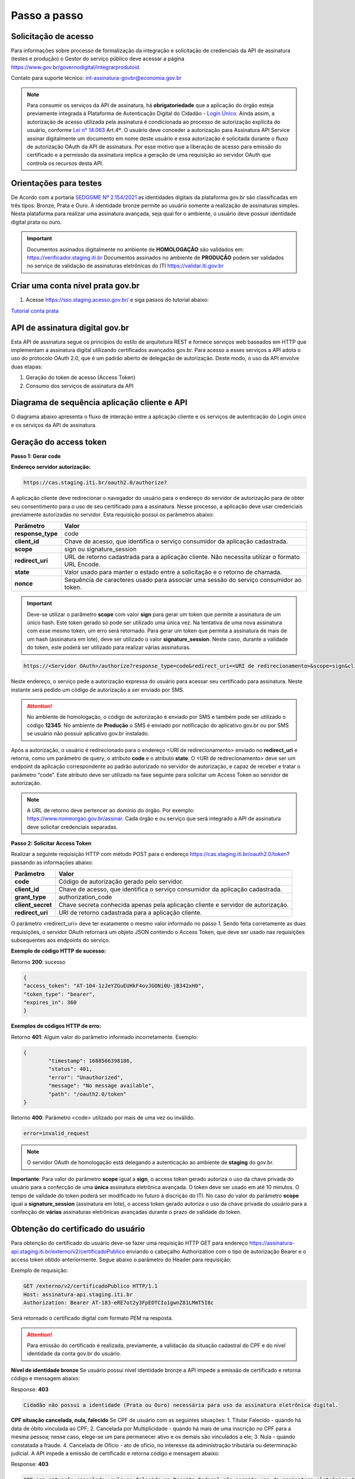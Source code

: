 ﻿Passo a passo
================================

Solicitação de acesso 
+++++++++++++++++++++++++++

Para informações sobre processo de formalização da integração e solicitação de credenciais da API de assinatura (testes e produção) o Gestor do serviço público deve acessar a página https://www.gov.br/governodigital/integrarprodutoid.

Contato para suporte técnico: int-assinatura-govbr@economia.gov.br

.. note::
	Para consumir os serviços da API de assinatura, há **obrigatoriedade**  que a aplicação do órgão esteja previamente 
	integrada à Plataforma de Autenticação Digital do Cidadão -  `Login Único`_. Ainda assim, a autorização de acesso utilizada pela assinatura 
	é condicionada ao processo de autorização explícita do usuário, conforme `Lei n° 14.063`_ Art.4º. O usuário deve conceder a autorização para Assinatura 
	API Service assinar digitalmente um documento em nome deste usuário e essa autorização é solicitada durante o fluxo de autorização OAuth da API de assinatura. 
	Por esse motivo que a liberação de acesso para emissão do certificado e a permissão da assinatura implica a geração de uma requisição ao servidor OAuth que controla os recursos desta API. 
   

Orientações para testes  
++++++++++++++++++++++++++

De Acordo com a portaria `SEDGGME Nº 2.154/2021`_ as identidades digitais da plataforma gov.br são classificadas em três tipos: Bronze, Prata e Ouro. A identidade bronze permite ao usuário somente a realização de assinaturas simples. Nesta plataforma para realizar uma assinatura avançada, seja qual for o ambiente, o usuário deve possuir identidade digital prata ou ouro. 

.. important::
   Documentos assinados digitalmente no ambiente de **HOMOLOGAÇÃO** são validados em: https://verificador.staging.iti.br 
   Documentos assinados no ambiente de **PRODUÇÃO** podem ser validados no serviço de validação de assinaturas eletrônicas do ITI https://validar.iti.gov.br

Criar uma conta nível prata gov.br  
+++++++++++++++++++++++++++++++++++++++

1. Acesse https://sso.staging.acesso.gov.br/ e siga passos do tutorial abaixo:

`Tutorial conta prata <https://github.com/servicosgovbr/manual-integracao-assinatura-eletronica/raw/main/arquivos/Tutorial.pdf>`_

API de assinatura digital gov.br
+++++++++++++++++++++++++++++++++++++

Esta API de assinatura segue os princípios do estilo de arquitetura REST e fornece serviços web baseados em HTTP que implementam a assinatura digital utilizando certificados avançados gov.br. 
Para acesso a esses serviços a API adota o uso do protocolo OAuth 2.0, que é um padrão aberto de delegação de autorização. Deste modo, o uso da API envolve duas etapas:

1. Geração do token de acesso (Access Token)

2. Consumo dos serviços de assinatura da API

Diagrama de sequência aplicação cliente e API
++++++++++++++++++++++++++++++++++++++++++++++

O diagrama abaixo apresenta o fluxo de interação entre a aplicação cliente e os serviços de autenticação do Login único e os serviços da API de assinatura.

.. image:: images/diagrama_sequencia.png


Geração do access token
+++++++++++++++++++++++

**Passo 1: Gerar code**

**Endereço servidor autorização:** 

.. code-block:: console

	https://cas.staging.iti.br/oauth2.0/authorize?

A aplicação cliente deve redirecionar o navegador do usuário para o endereço do servidor de autorização para de obter seu consentimento para o uso de seu certificado para a assinatura. Nesse processo, a aplicação deve usar credenciais previamente autorizadas no servidor. Esta requisição possui os parâmetros abaixo:

==================  ==================================================================================================
**Parâmetro**  	    **Valor**
------------------  --------------------------------------------------------------------------------------------------
**response_type**	code
**client_id**       Chave de acesso, que identifica o serviço consumidor da aplicação cadastrada.
**scope**           sign ou signature_session
**redirect_uri**    URL de retorno cadastrada para a aplicação cliente. Não necessita utilizar o formato URL Encode.
**state**           Valor usado para manter o estado entre a solicitação e o retorno de chamada.
**nonce**           Sequência de caracteres usado para associar uma sessão do serviço consumidor ao token.
==================  ==================================================================================================

.. important::
  Deve-se utilizar o parâmetro **scope** com valor **sign** para gerar um token que permite a assinatura de um único hash. Este token gerado só pode ser utilizado uma única vez. Na tentativa de uma nova assinatura com esse mesmo token, um erro será retornado. Para gerar um token que permita a assinatura de mais de um hash (assinatura em lote), deve ser utilizado o valor **signature_session**. Neste caso, durante a validade do token, este poderá ser utilizado para realizar várias assinaturas.

.. code-block:: console

    https://<Servidor OAuth>/authorize?response_type=code&redirect_uri=<URI de redirecionamento>&scope=sign&client_id=<client_id

Neste endereço, o serviço pede a autorização expressa do usuário para acessar seu certificado para assinatura. Neste instante será pedido um código de autorização a ser enviado por SMS.

.. Attention::
  No ambiente de homologação, o código de autorização é enviado por SMS e também pode ser utilizado o código **12345**. No ambiente de **Produção** o SMS é enviado por notificação do aplicativo gov.br ou por SMS se usuário não possuir aplicativo gov.br instalado.
  

Após a autorização, o usuário é redirecionado para o endereço <URI de redirecionamento> enviado no **redirect_uri** e retorna, como um parâmetro de query, o atributo **code** e o atributo **state**. O <URI de redirecionamento> deve ser um endpoint da aplicação correspondente ao padrão autorizado no servidor de autorização, e capaz de receber e tratar o parâmetro “code”. Este atributo deve ser utilizado na fase seguinte para solicitar um Access Token ao servidor de autorização. 

.. note::
	A URL de retorno deve pertencer ao domínio do órgão. Por exemplo: https://www.nomeorgao.gov.br/assinar. Cada órgão e ou serviço que será integrado a API de assinatura deve solicitar credenciais separadas.


**Passo 2: Solicitar Access Token**

Realizar a seguinte requisição HTTP com método POST para o endereço https://cas.staging.iti.br/oauth2.0/token? passando as informações abaixo:

==================  ==================================================================================================
**Parâmetro**  	    **Valor**
------------------  --------------------------------------------------------------------------------------------------
**code**            Código de autorização gerado pelo servidor.
**client_id**       Chave de acesso, que identifica o serviço consumidor da aplicação cadastrada.
**grant_type**      authorization_code
**client_secret**   Chave secreta conhecida apenas pela aplicação cliente e servidor de autorização.
**redirect_uri**    URI de retorno cadastrada para a aplicação cliente. 
==================  ==================================================================================================

O parâmetro <redirect_uri> deve ter exatamente o mesmo valor informado no passo 1. Sendo feita corretamente as duas requisições, o servidor OAuth retornará um objeto JSON contendo o Access Token, que deve ser usado nas requisições subsequentes aos endpoints do serviço.

**Exemplo de código HTTP de sucesso:**

Retorno **200**: sucesso

.. code-block:: JSON

	{
    	"access_token": "AT-104-1zJeYZGuEUHkF4ovJGONi0U-jB342xH0",
    	"token_type": "bearer",
    	"expires_in": 360
	}

**Exemplos de códigos HTTP de erro:**

Retorno **401**: Algum valor do parâmetro informado incorretamente. Exemplo:

.. code-block:: JSON

	{ 
		"timestamp": 1688566398186,
		"status": 401,
		"error": "Unauthorized",
		"message": "No message available",
		"path": "/oauth2.0/token"
	} 

Retorno **400**: Parâmetro <code> utilizado por mais de uma vez ou inválido.

.. code-block:: console

	error=invalid_request


.. note::
  O servidor OAuth de homologação está delegando a autenticação ao ambiente de **staging** do gov.br.


**Importante**: Para valor do parâmetro **scope** igual a **sign**, o access token gerado autoriza o uso da chave privada do usuário para a confecção de uma **única** assinatura eletrônica avançada. O token deve ser usado em até 10 minutos. O tempo de validade do token poderá ser modificado no futuro à discrição do ITI. No caso do valor do parâmetro **scope** igual a **signature_session** (assinatura em lote), o access token gerado autoriza o uso da chave privada do usuário para a confecção de **várias** assinaturas eletrônicas avançadas durante o prazo de validade do token.

Obtenção do certificado do usuário
++++++++++++++++++++++++++++++++++

Para obtenção do certificado do usuário deve-se fazer uma requisição HTTP GET para endereço https://assinatura-api.staging.iti.br/externo/v2/certificadoPublico enviando o cabeçalho Authorization com o tipo de autorização Bearer e o access token obtido anteriormente. Segue abaixo o parâmetro do Header para requisição:

==================  ======================================================================
**Parâmetro**  	**Valor**
------------------  ----------------------------------------------------------------------
**Authorization**   Bearer <access token>
==================  ======================================================================

Exemplo de requisição:

.. code-block:: console

		GET /externo/v2/certificadoPublico HTTP/1.1
		Host: assinatura-api.staging.iti.br 
		Authorization: Bearer AT-183-eRE7ot2y3FpEOTCIo1gwnZ81LMmT5I8c

Será retornado o certificado digital com formato PEM na resposta.

.. Attention::
	Para emissão do certificado é realizada, previamente, a validação da situação cadastral do CPF e do nível identidade da conta gov.br do usuário.

**Nível de identidade bronze**
Se usuário possui nível identidade bronze a API impede a emissão de certificado e retorna código e mensagem abaixo:

Response: **403**

.. code-block:: console

		Cidadão não possui a identidade (Prata ou Ouro) necessária para uso da assinatura eletrônica digital.

**CPF situação cancelada, nula, falecido**
Se CPF de usuário com as seguintes situações:
1. Titular Falecido - quando há data de óbito vinculada ao CPF;
2. Cancelada por Multiplicidade - quando há mais de uma inscrição no CPF para a mesma pessoa; nesse caso, elege-se um para permanecer ativo e os demais são vinculados a ele;
3. Nula - quando constatada a fraude.
4. Cancelada de Ofício - ato de ofício, no interesse da administração tributária ou determinação judicial.
A API impede a emissão de certificado e retorna código e mensagem abaixo:

Response: **403**

.. code-block:: console

		CPF com situação cancelada, nula ou falecido na Receita Federal não permite uso da assinatura eletrônica digital.


Realização da assinatura digital de um HASH SHA-256 em PKCS#7
+++++++++++++++++++++++++++++++++++++++++++++++++++++++++++++

Para gerar um pacote PKCS#7 contendo a assinatura digital de um HASH SHA-256 utilizando a chave privada do usuário, deve-se fazer uma requisição HTTP POST para o endereço https://assinatura-api.staging.iti.br/externo/v2/assinarPKCS7 enviando os seguintes parâmetros:

==================  ======================================================================
**Parâmetros**  	**Valor**
------------------  ----------------------------------------------------------------------
**Content-Type**    application/json       
**Authorization**   Bearer <access token>
==================  ======================================================================

Body da requisição:

.. code-block:: JSON

	{ "hashBase64": "<Hash SHA256 codificado em Base64>"} 

Exemplo de requisição:

.. code-block:: console

		POST /externo/v2/assinarPKCS7 HTTP/1.1
		Host: assinatura-api.staging.iti.br 
		Content-Type: application/json	
		Authorization: Bearer AT-183-eRE7ot2y3FpEOTCIo1gwnZ81LMmT5I8c

		{"hashBase64":"kmm8XNQNIzSHTKAC2W0G2fFbxGy24kniLuUAZjZbFb0="}

Será retornado um arquivo contendo o pacote PKCS#7 com a assinatura digital do hash SHA256-RSA e com o certificado público do usuário. O arquivo retornado pode ser validado em https://verificador.staging.iti.br/.

.. Attention::
	Do mesmo modo do serviço para obtenção do certificado, para gerar uma ou mais assinaturas é realizada, previamente, a validação da situação cadastral do CPF e do nível identidade da conta gov.br do usuário.

**Nível de identidade bronze**
Se usuário possui nível identidade bronze a API impede a assinatura e retorna código e mensagem abaixo:

Response: **403**

.. code-block:: console

		Cidadão não possui a identidade (Prata ou Ouro) necessária para uso da assinatura eletrônica digital.

**CPF situação cancelada, nula, falecido**
Se CPF de usuário com as seguintes situações:
1. Titular Falecido - quando há data de óbito vinculada ao CPF;
2. Cancelada por Multiplicidade - quando há mais de uma inscrição no CPF para a mesma pessoa; nesse caso, elege-se um para permanecer ativo e os demais são vinculados a ele;
3. Nula - quando constatada a fraude.
4. Cancelada de Ofício - ato de ofício, no interesse da administração tributária ou determinação judicial.
A API impede a assinatura e retorna código e mensagem abaixo:

Response: **403**

.. code-block:: console

		CPF com situação cancelada, nula ou falecido na Receita Federal não permite uso da assinatura eletrônica digital.

**Assinatura em Lote**: Para gerar múltiplos pacotes PKCS#7, cada qual correspondente a assinatura digital de um HASH SHA-256 distinto (correspondentes a diferentes documentos), deve-se seguir as orientações do tópico **Geração do Access Token** para solicitação do token que permita esta operação (scope signature_session). Após a obtenção deste token, deve ser feita uma requisição para o endereço https://assinatura-api.staging.iti.br/externo/v2/assinarPKCS7 para cada hash a ser assinado, enviando os mesmo parâmetros informados acima. No código de **Exemplo de aplicação** pode-se verificar no arquivo assinar.php um exemplo de implementação da chamada ao serviço para uma assinatura em lote. O retorno desta operação será um arquivo contendo o pacote PKCS#7 correspondente a cada hash enviado na requisição ao serviço.

Assinaturas PKCS#7 e PDF
+++++++++++++++++++++++++

Existem duas formas principais de assinar um documento PDF:

* Assinatura *detached*
* Assinatura envelopada

A Assinatura *detached* faz uso de dois arquivos: (1) o arquivo PDF a ser assinado; e (2) um arquivo de assinatura (**.p7s**). Nesta modalidade de assinatura, nenhuma informação referente à assinatura é inclusa no PDF. Toda a informação da assinatura está encapsulada no arquivo (.p7s).
Qualquer alteração no PDF irá invalidar a assinatura contida no arquivo no arquivo (.p7s). Para validar esta modalidade de assinatura, é necessário apresentar para o software de verificação os dois arquivos, PDF e (.p7s).

Para realizar esta modalidade de assinatura pela API de assinatura eletrônica avançada, deve-se calcular o hash sha256 sobre todo o arquivo PDF e enviá-lo através da operação **assinarPKCS7** detalhada no tópico anterior. O arquivo binário retornado como resposta desta operação deve ser salvo com a extensão (.p7s).

A assinatura envelopada, por sua vez, inclui dentro do próprio arquivo PDF o pacote de assinatura PKCS#7. Portanto, não há um arquivo de assinatura separado. Para realizar essa modalidade de assinatura deve-se:

1. Preparar o documento de assinatura
2. Calcular quais os *bytes (bytes-ranges)* do arquivo preparado no passo 1 deverão entrar no computo do hash. Diferentemente da assinatura *detached*, o cálculo do hash para assinatura envelopadas em PDF não é o hash SHA256 do documento original (integral). É uma parte do documento preparado no passo 1.
3. Calcular o hash SHA256 desses *bytes* 
4. Submeter o hash SHA256 à operação **assinarPKCS7** desta API.
5. O resultado da operação **assinarPKCS7** deve ser codificado em hexadecimal e embutido no espaço que foi previamente alocado no documento no passo 1.

O detalhamento de como preparar o documento, calcular os *bytes-ranges* utilizados no computo do hash e como embutir o arquivo PKCS7 no arquivo previamente preparado podem ser encontrados na especificação ISO 32000-1:2008. Existem bibliotecas que automatizam esse procedimento de acordo com o padrão (ex: PDFBox para Java e iText para C#).

Recomendações para assinaturas digitais em PDF
++++++++++++++++++++++++++++++++++++++++++++++

O PDF foi especificado e desenvolvido pela empresa Adobe System. A partir da versão PDF 1.6, a Adobe utiliza o padrão ISO 32000-1 em sua especificação. Este padrão define a especificação do formato digital para representação de um documento PDF de forma que permita aos usuários trocar e visualizar documentos independente do ambiente que eles foram criados. Resumidamente, a especificação define a estrutura do conteúdo do arquivo PDF, como este conteúdo pode ser interpretado, acessado, atualizado e armazenado dentro do arquivo.

O padrão PDF possui a funcionalidade chamada **Atualização Incremental**. Essa funcionalidade permite que o PDF seja modificado acrescentando novas informações após o fim do arquivo. A assinatura de PDF é realizada incorporando uma assinatura digital ao fim do PDF utilizando o mecanismo de Atualização Incremental. Este tipo de implementação protege contra modificação todas as informações anteriores a Assinatura Digital a ser realizada e a própria Assinatura Digital incluída no arquivo. Entretanto, ela não impede que novas Atualizações Incrementais sejam realizadas, alterando visualmente o PDF após uma assinatura ter sido incluída. Ainda assim, sempre é possível recuperar a versão que foi efetivamente assinada, e esta versão não pode ser modificada de forma alguma.

A possibilidade de alteração visual em documentos previamente assinados pode causar confusão por parte de cidadãos e órgãos públicos no momento da validação e verificação de documentos assinados. Por esta razão a partir da Versão 1.5 do PDF, foi introduzido um mecanismo para proteção e controle de alterações passíveis de serem realizadas em documentos PDF assinados. Esse mecanismo é chamado **MDP (modification detection and prevention - DocMDP)**, e permite que a primeira pessoa a assinar o documento, ou seja, o autor, possa especificar quais alterações poderão ser realizadas em futuras atualizações incrementais.

Recomenda-se fortemente que a **primeira assinatura realizada** em um documento PDF seja configurada da seguinte forma:

1. Incluir entrada *Reference*, com uma referência indireta a um Dicionário *“Signature Reference”*. Exemplo:

.. code-block:: console

		166 0 obj
		<<
		/Type /Sig
		/Filter /Adobe.PPKLite
		/SubFilter /adbe.pkcs7.detached
		/M (D:20220705145549-03'00')
		/Reference [168 0 R]
		/Contents <24730....>
		/ByteRange [0 36705 55651 8985] 
		>>
		Endobj
		
2. O dicionário *“Signature Reference”* conter as entradas *“Transform Method”* com o valor DocMDP; e, *“TransformParams”* com uma referência indireta para um dicionário de *TransformParams*. Exemplo:

.. code-block:: console

		168 0 obj
		<<
		/Type /SigRef
		/TransformMethod /DocMDP
		/TransformParams 170 0 R
		>>
		
3. O dicionário *“TransformParams”* com uma entrada *P* com valor 2 e entrada *V* com valor 1.2.

.. code-block:: console

		170 0 obj
		<<
		/Type /TransformParams
		/P 2
		/V /1.2
		>>

.. important::
	 Não é recomendado o uso do dicionário */Perms* com entrada */DocMDP* por questões de compatibilidade com o Adobe. 
	 Ao configurar a primeira assinatura desta forma apenas serão permitidas as seguintes alterações: **Preenchimento de formulários, templates e inclusão de novas assinaturas**.

Outros valores de *P* possíveis de serem usados: 

* **P = 1** -> Nenhuma alteração é admitida; 
* **P = 2** -> Alterações permitidas em formulários, templates e inclusão de novas assinaturas; e
* **P = 3** -> Além das permissões admitidas para P = 2, admite-se também anotações, deleções e modificações.

.. note::
	A utilização da logo gov.br é permitida nas assinaturas que adicionam imagem ao PDF. A orientações quanto a aplicação da logo podem ser verificadas 
	em Manual de uso da marca `Link manual`_

Orientações para homologação do sistema integrado  
++++++++++++++++++++++++++++++++++++++++++++++++++

A homologação poderá ser realizada por reunião ou por envio de um vídeo que demonstre os 4 fluxos abaixo:
 
1. **Demonstrar usuário realizando login no sistema:** Apresentar a tela inicial e usuário realizando sua autenticação no Login Único para iniciar sua jornada na utilização do sistema. Caso o sistema ainda tenha disponibilizado a autenticação por outro cliente de login, deverá constar no video o fluxo do sistema por este outro tipo de autenticação.

2. **Demonstrar usuário realizando assinatura:** Apresentar a jornada do usuário até chegar à etapa de realizar a assinatura. Este processo poderá incluir a assinatura de um arquivo gerado pelo próprio sistema ou a assinatura de um arquivo que usuário tenha que anexar ao sistema, isso depende do fluxo de funcionamento do sistema do órgão.   

3. **Demonstrar teste com usuário conta bronze:** Caso sistema permita o login de usuário com a conta nível bronze, apresentar mensagem orientando o usuário adquirir conta com nível necessário para realizar assinatura. Exemplo de mensagem: "É necessário possuir conta gov.br nível prata ou ouro para utilizar o serviço de assinatura". A aplicação cliente deve direcionar o usuário para adquirir nível necessário, verificar serviço de confiabilidades no link:  https://manual-roteiro-integracao-login-unico.servicos.gov.br/pt/stable/iniciarintegracao.html#acesso-ao-servico-de-catalogo-de-confiabilidades-selos

4. **Demonstrar usuário fazendo logout:** Apresentar como usuário realiza logout do sistema. 

Exemplo de aplicação
++++++++++++++++++++

Logo abaixo, encontra-se um pequeno exemplo PHP para prova de conceito.

`Download Exemplo PHP <https://github.com/servicosgovbr/manual-integracao-assinatura-eletronica/raw/main/downloadFiles/exemploApiPhp.zip>`_

Este exemplo é composto por 4 arquivos:

* **index.php** Formulário para upload de um arquivo
* **upload.php** Script para recepção de arquivo e cálculo de seu hash SHA256. O Resultado do SHA256 é armazenado na sessão do usuário.
* **assinar.php** Implementação do handshake OAuth, assim como a utilização dos dois endpoints acima. Como resultado, uma página conforme a figura abaixo será apresentada, mostrando o certificado emitido para o usuário autenticado e a assinatura.
* **config.php** Arquivo de configuração para executar o exemplo. Os valores **$clientid** e **$secret** precisam ser substituídos pelas credenciais de homologação cadastradas para a aplicação cliente.

.. image:: images/image.png


Para executar o exemplo, é possível utilizar Docker com o comando abaixo:

.. code-block:: console
	
		docker-compose up -d

e acessar o endereço http://127.0.0.1:8080

Como criar um par de chaves PGP
+++++++++++++++++++++++++++++++

**GnuPG para Windows** 

Faça o download do aplicativo Gpg4win em: https://gpg4win.org/download.html
O Gpg4win é um pacote de instalação para qualquer versão do Windows, que inclui o software de criptografia GnuPG. Siga abaixo as instruções detalhadas de como gerar um par de chaves PGP:

1. Após o download, execute a instalação e deixe os seguintes componentes marcados conforme imagem abaixo:

.. image:: images/pgp1.png

2. Concluída a instalação, execute o **Kleopatra** para a criação do par de chaves. Kleopatra é uma ferramenta para gerenciamento de certificados X.509, chaves PGP e também para gerenciamento de certificados de servidores. A janela principal deverá se parecer com a seguinte:

.. image:: images/pgp2.png

3. Para criar novo par de chaves (pública e privada), vá até o item do Menu **Arquivo** → **Novo Par de chaves...** selecione **Criar um par de chaves OpenPGP pessoal**. Na tela seguinte informe os detalhes **Nome** e **Email**, marque a opção para proteger a chave com senha e clique em **Configurações avançadas...**

4. Escolha as opções para o tipo do par de chaves e defina uma data de validade. Esta data pode ser alterada depois. Após confirmação da tela abaixo, abrirá uma janela para informar a senha. O ideal é colocar uma senha forte, que deve conter pelo menos 8 caracteres, 1 digito ou caractere especial.

.. image:: images/pgp3.png

5. Após concluído, o sistema permite o envio da chave pública por email clicando em **Enviar chave pública por e-mail...** ou o usuário tem a opção de clicar em **Terminar** e exportar a chave pública para enviá-la por email posteriormente. Para exportar a chave pública e enviá-la anexo ao email, clique com
botão direito na chave criada e depois clique em **Exportar...**

**GnuPG para Linux** 

Praticamente todas as distribuições do Linux trazem o GnuPG instalado e para criar um par de chaves pública e privada em nome do utilizador 'Fulano de Tal', por exemplo, siga os passos abaixo:


1. Abra o terminal e execute o comando abaixo e informe os dados requisitados (Nome e Email). Se não forem especificados os parâmetros adicionais, o tipo da chave será RSA 3072 bits. Será perguntado uma frase para a senha (frase secreta, memorize-a), basta responder de acordo com o que será pedido.

.. code-block:: console

		$ gpg --gen-key
		
		gpg (GnuPG) 2.2.19; Copyright (C) 2019 Free Software Foundation, Inc.
		This is free software: you are free to change and redistribute it.
		There is NO WARRANTY, to the extent permitted by law.
		gpg: directory '/home/user/.gnupg' created
		gpg: keybox '/home/user/.gnupg/pubring.kbx' created
		Note: Use "gpg --full-generate-key" for a full featured key generation dialog.

	    O GnuPG precisa construir uma ID de usuário para identificar sua chave.

		Nome completo: **Fulano de Tal**
		Endereço de correio eletrônico: **fulanodetal@email.com**
		Você selecionou este identificador de usuário: "Fulano de Tal <fulanodetal@email.com>"
		Change (N)ame, (E)mail, or (O)kay/(Q)uit? O

		gpg: /home/user/.gnupg/trustdb.gpg: banco de dados de confiabilidade criado
        gpg: chave D5882F501CC722AA marcada como plenamente confiável
        gpg: directory '/home/user/.gnupg/openpgp-revocs.d' created
        gpg: revocation certificate stored as '/home/user/.gnupg/openpgprevocs.d/269C3D6B65B150A9B349170D5882F501CC722AA.rev'

		Chaves pública e privada criadas e assinadas.

		pub rsa3072 2021-04-30 [SC] [expira: 2023-04-30] 269C3D6B65B150A9B349170D5882F501CC722AA uid Fulano de Tal <fulanodetal@email.com>
        sub rsa3072 2021-04-30 [E] [expira: 2023-04-30]
		
2. Para enviar um documento ou um e-mail cifrado com sua chave, é necessário que a pessoa tenha a sua chave pública. Partindo do ponto que a pessoa fez um pedido da sua chave pública, então é necessário criar um arquivo
com a chave e passar o arquivo para o solicitante (por exemplo, podemos passar pelo e-mail). Execute o comando abaixo no terminal do Linux para exportar a sua chave para o arquivo **MinhaChave.asc**

.. code-block:: console
	
		$ gpg --export 269C3D6B65B150A9B449170D5882F501CC722AA> MinhaChave.asc

A sequência de números e letras "269C3D6B65B150A9B349170D5882F501CC722AA" é o ID da chave (da chave que criamos aqui no exemplo, substitua pelo seu ID) e **MinhaChave.asc** é o nome do arquivo onde será gravada a chave (pode ser outro nome).
O próximo passo é o envio do arquivo com a chave pública para a pessoa e então ela poderá criptografar um e-mail ou um documento com a sua chave pública. Se foi criptografado com a sua chave pública, somente a sua chave privada será capaz de decodificar o documento e a frase secreta de sua chave será requisitada.

3. Para **decifrar** um documento que foi criptografado com a sua chave pública basta seguir os passos abaixo, substituindo **NomeArquivo.gpg** pelo nome do arquivo cifrado. Será solicitada a frase secreta de sua chave privada. Um arquivo com nome **ArquivoTextoClaro** será criado na mesma pasta. Este arquivo contêm as informações decifradas.		

.. code-block:: console
	
		$ gpg -d NomeArquivo.gpg > ArquivoTextoClaro

		gpg: criptografado com 3072-bit RSA chave, ID 4628820328759F85, criado 2021-04-24 "Fulano de Tal <fulanodetal@email.com>"






.. |site externo| image:: images/site-ext.gif
.. _`codificador para Base64`: https://www.base64decode.org/
.. _`OpenID Connect`: https://openid.net/specs/openid-connect-core-1_0.html#TokenResponse
.. _`auth 2.0 Redirection Endpoint`: https://tools.ietf.org/html/rfc6749#section-3.1.2
.. _`Exemplos de Integração`: exemplointegracao.html
.. _`Design System do Governo Federal`: http://dsgov.estaleiro.serpro.gov.br/ds/componentes/button
.. _`Resultado Esperado do Acesso ao Serviço de Confiabilidade Cadastral (Selos)`: iniciarintegracao.html#resultado-esperado-do-acesso-ao-servico-de-confiabilidade-cadastral-selos
.. _`Resultado Esperado do Acesso ao Serviço de Confiabilidade Cadastral (Categorias)` : iniciarintegracao.html#resultado-esperado-do-acesso-ao-servico-de-confiabilidade-cadastral-categorias
.. _`Documento verificar Código de Compensação dos Bancos` : arquivos/TabelaBacen.pdf
.. _`Login Único`: https://manual-roteiro-integracao-login-unico.servicos.gov.br/pt/stable/index.html
.. _`Lei n° 14.063`: http://www.planalto.gov.br/ccivil_03/_ato2019-2022/2020/lei/L14063.htm
.. _`SEDGGME Nº 2.154/2021`: https://www.in.gov.br/web/dou/-/portaria-sedggme-n-2.154-de-23-de-fevereiro-de-2021-304916270
.. _`Link manual`: https://www.gov.br/ds/assets/govbr-ds-dev-core/downloads/GovbrManualMarca.pdf
